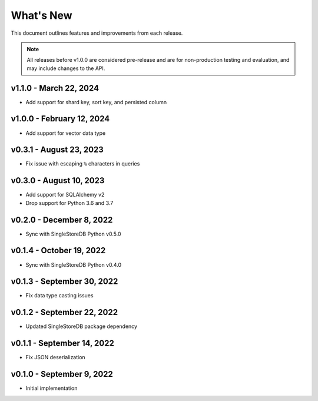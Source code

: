 
What's New
==========

This document outlines features and improvements from each release.

.. note:: All releases before v1.0.0 are considered pre-release and
   are for non-production testing and evaluation, and may include
   changes to the API.

v1.1.0 - March 22, 2024
-----------------------
* Add support for shard key, sort key, and persisted column

v1.0.0 - February 12, 2024
--------------------------
* Add support for vector data type

v0.3.1 - August 23, 2023
------------------------
* Fix issue with escaping ``%`` characters in queries

v0.3.0 - August 10, 2023
------------------------
* Add support for SQLAlchemy v2
* Drop support for Python 3.6 and 3.7

v0.2.0 - December 8, 2022
-------------------------
* Sync with SingleStoreDB Python v0.5.0

v0.1.4 - October 19, 2022
-------------------------
* Sync with SingleStoreDB Python v0.4.0

v0.1.3 - September 30, 2022
---------------------------
* Fix data type casting issues

v0.1.2 - September 22, 2022
---------------------------
* Updated SingleStoreDB package dependency

v0.1.1 - September 14, 2022
---------------------------
* Fix JSON deserialization

v0.1.0 - September 9, 2022
--------------------------
* Initial implementation

